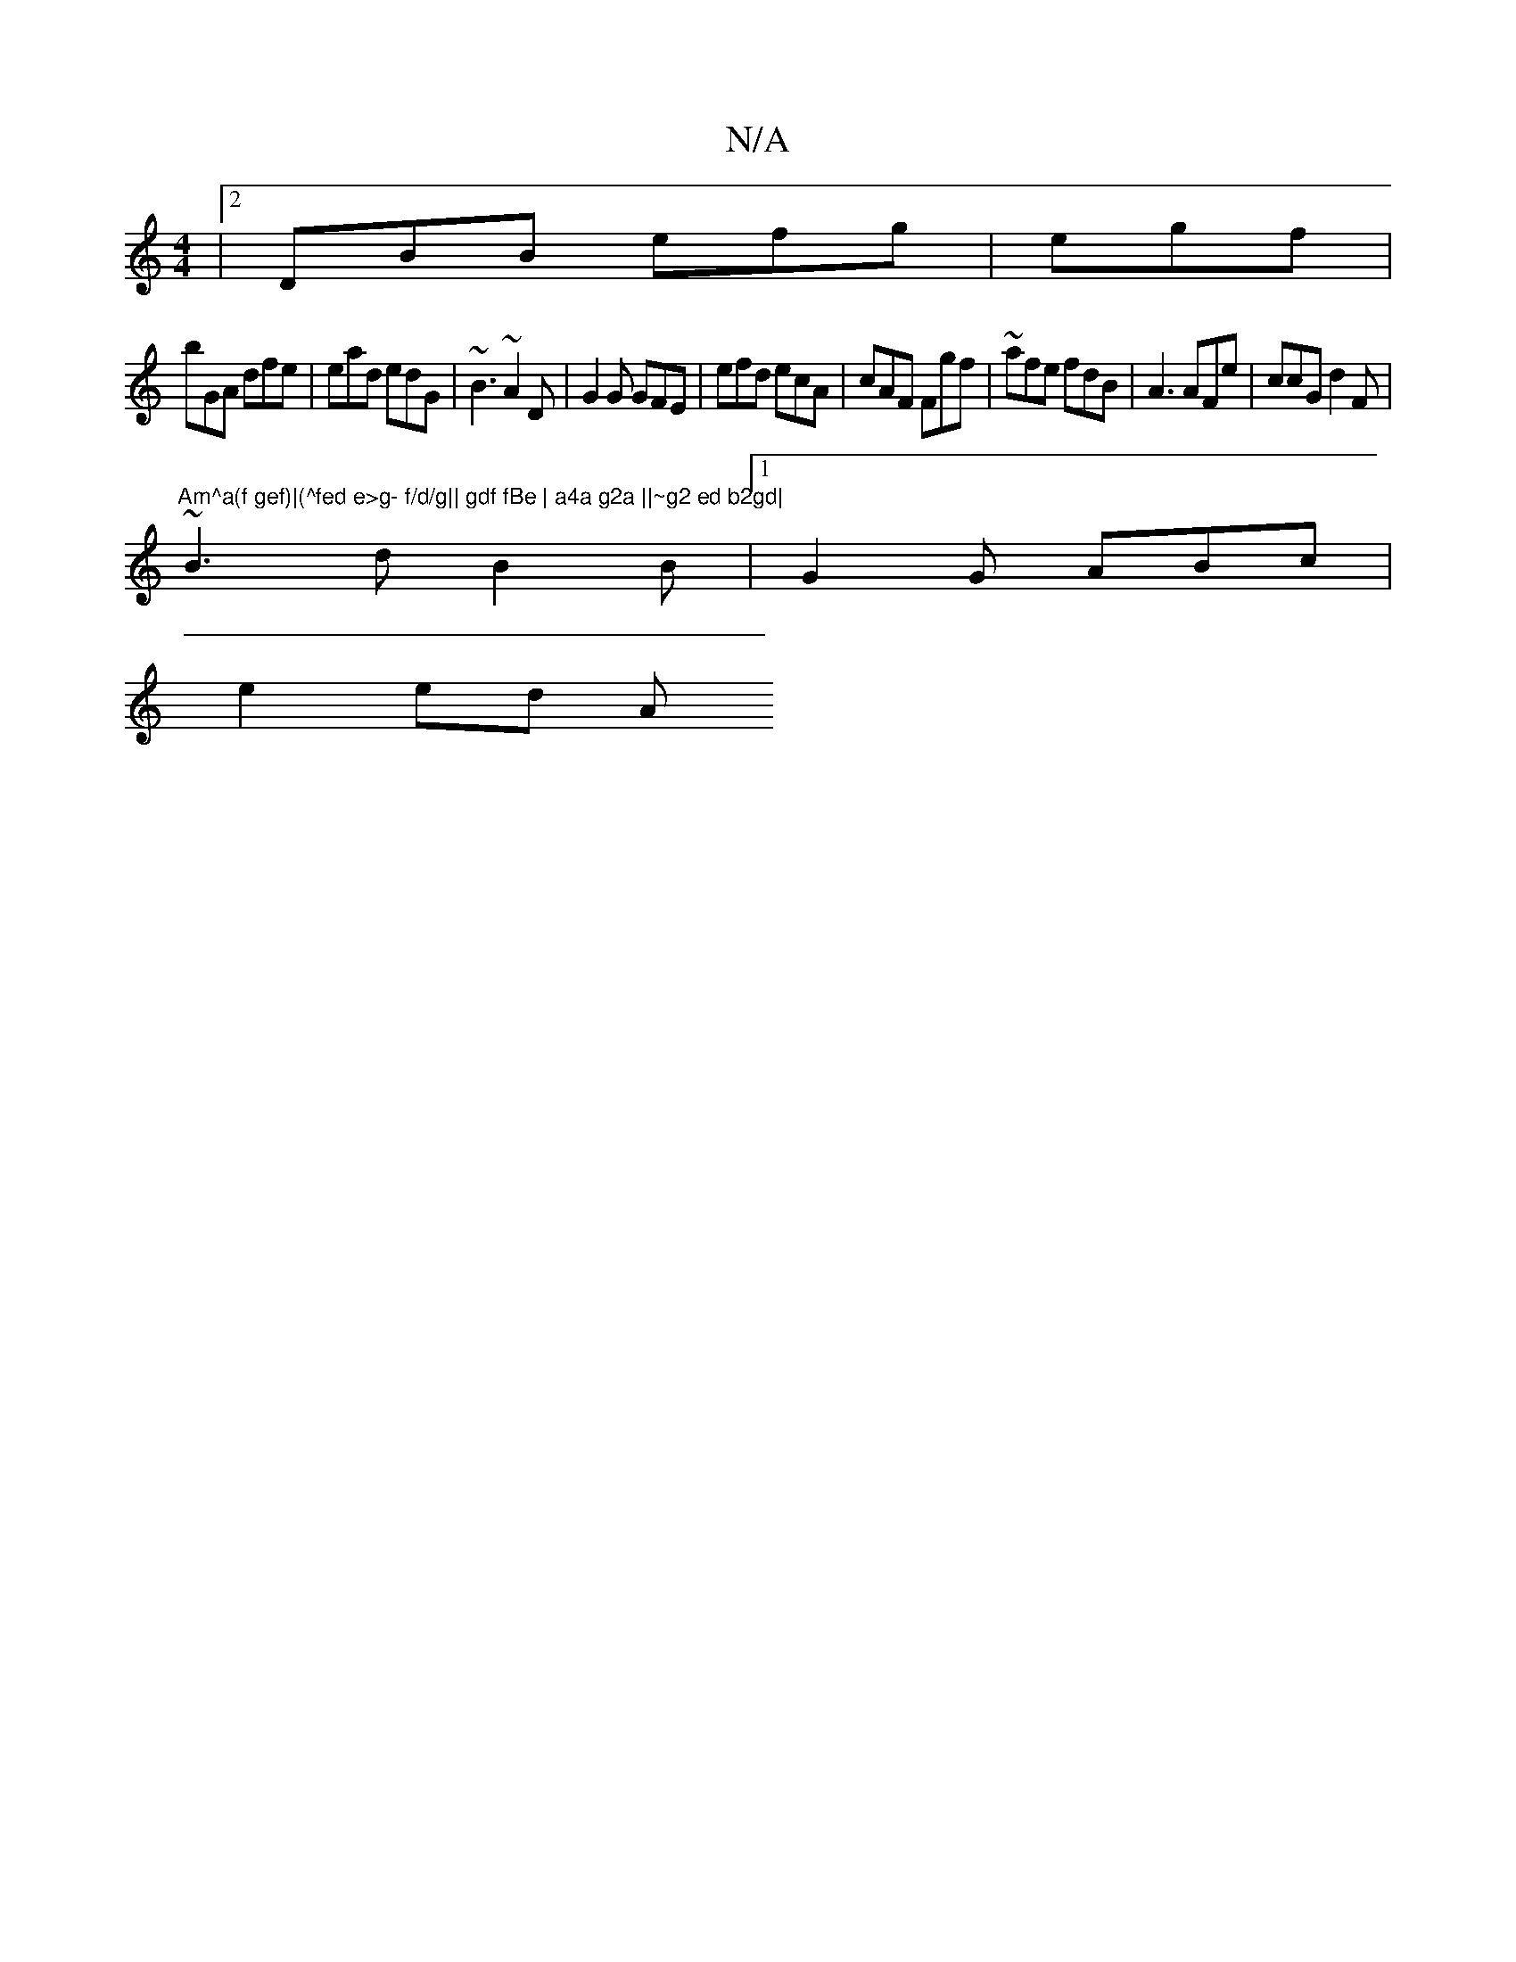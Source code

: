 X:1
T:N/A
M:4/4
R:N/A
K:Cmajor
|2 DBB efg | egf |
bGA dfe | ead edG | ~B3 ~A2D | G2G GFE | efd ecA | cAF Fgf| ~afe fdB|A3 AFe | ccG d2F | "Am^a(f gef)|(^fed e>g- f/d/g|| gdf fBe | a4a g2a ||~g2 ed b2gd|
~B3d B2B|1 G2G ABc |
e2 ed A